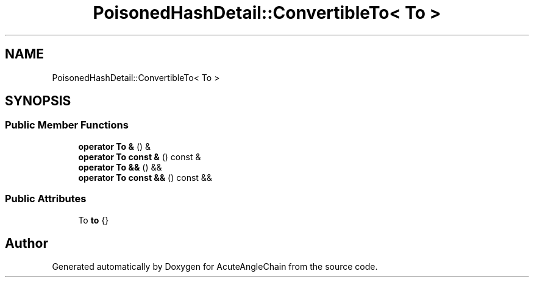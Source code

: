.TH "PoisonedHashDetail::ConvertibleTo< To >" 3 "Sun Jun 3 2018" "AcuteAngleChain" \" -*- nroff -*-
.ad l
.nh
.SH NAME
PoisonedHashDetail::ConvertibleTo< To >
.SH SYNOPSIS
.br
.PP
.SS "Public Member Functions"

.in +1c
.ti -1c
.RI "\fBoperator To &\fP () &"
.br
.ti -1c
.RI "\fBoperator To const &\fP () const &"
.br
.ti -1c
.RI "\fBoperator To &&\fP () &&"
.br
.ti -1c
.RI "\fBoperator To const &&\fP () const &&"
.br
.in -1c
.SS "Public Attributes"

.in +1c
.ti -1c
.RI "To \fBto\fP {}"
.br
.in -1c

.SH "Author"
.PP 
Generated automatically by Doxygen for AcuteAngleChain from the source code\&.
